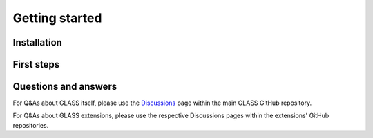 
Getting started
===============

Installation
------------

First steps
-----------

Questions and answers
---------------------

For Q&As about GLASS itself, please use the Discussions__ page within the main
GLASS GitHub repository.

__ https://github.com/astro-ph/glass/discussions 

For Q&As about GLASS extensions, please use the respective Discussions pages
within the extensions' GitHub repositories.
